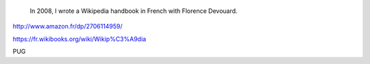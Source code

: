 .. title: Wikipedia handbook
.. category: projects-en
.. slug: wikipedia-handbook
.. date: 2008-07-24T00:00:00
.. end: 2009-12-12T00:00:00
.. image: /images/wp-pug-cover-small.jpg
.. roles: writer
.. tags: Wikimedia, Wikipedia, wikiarchaeology



.. highlights::

    In 2008, I wrote a Wikipedia handbook in French with Florence Devouard.

http://www.amazon.fr/dp/2706114959/

https://fr.wikibooks.org/wiki/Wikip%C3%A9dia

PUG
